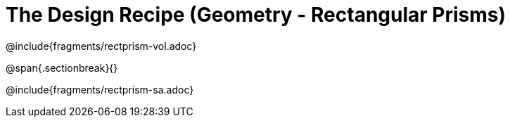 = The Design Recipe (Geometry - Rectangular Prisms)

@include{fragments/rectprism-vol.adoc} 

@span{.sectionbreak}{}

@include{fragments/rectprism-sa.adoc}
